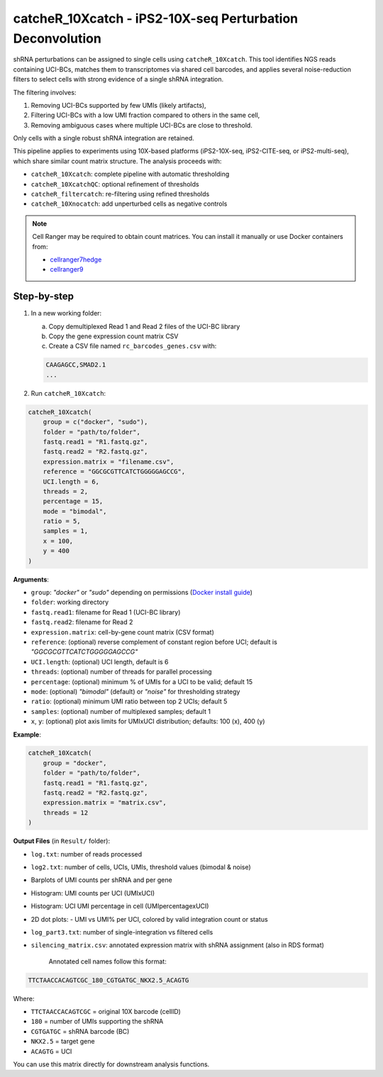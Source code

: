 catcheR_10Xcatch - iPS2-10X-seq Perturbation Deconvolution
=======================================
.. _catcherbarcodes:

shRNA perturbations can be assigned to single cells using ``catcheR_10Xcatch``. This tool identifies NGS reads containing UCI-BCs, matches them to transcriptomes via shared cell barcodes, and applies several noise-reduction filters to select cells with strong evidence of a single shRNA integration.

The filtering involves:

1. Removing UCI-BCs supported by few UMIs (likely artifacts),
2. Filtering UCI-BCs with a low UMI fraction compared to others in the same cell,
3. Removing ambiguous cases where multiple UCI-BCs are close to threshold.

Only cells with a single robust shRNA integration are retained.

This pipeline applies to experiments using 10X-based platforms (iPS2-10X-seq, iPS2-CITE-seq, or iPS2-multi-seq), which share similar count matrix structure. The analysis proceeds with:

- ``catcheR_10Xcatch``: complete pipeline with automatic thresholding
- ``catcheR_10XcatchQC``: optional refinement of thresholds
- ``catcheR_filtercatch``: re-filtering using refined thresholds
- ``catcheR_10Xnocatch``: add unperturbed cells as negative controls

.. note::

   Cell Ranger may be required to obtain count matrices.  
   You can install it manually or use Docker containers from:
   
   - `cellranger7hedge <https://hub.docker.com/repository/docker/hedgelab/cellranger7hedge>`_
   
   - `cellranger9 <https://hub.docker.com/repository/docker/hedgelab/cellranger_9>`_

Step-by-step
------------

1. In a new working folder:

   a. Copy demultiplexed Read 1 and Read 2 files of the UCI-BC library  

   b. Copy the gene expression count matrix CSV  

   c. Create a CSV file named ``rc_barcodes_genes.csv`` with:

   .. code-block:: text

      CAAGAGCC,SMAD2.1
      ...

2. Run ``catcheR_10Xcatch``:

.. code-block:: R

   catcheR_10Xcatch(
       group = c("docker", "sudo"),
       folder = "path/to/folder",
       fastq.read1 = "R1.fastq.gz",
       fastq.read2 = "R2.fastq.gz",
       expression.matrix = "filename.csv",
       reference = "GGCGCGTTCATCTGGGGGAGCCG",
       UCI.length = 6,
       threads = 2,
       percentage = 15,
       mode = "bimodal",
       ratio = 5,
       samples = 1,
       x = 100,
       y = 400
   )

**Arguments**:

- ``group``: `"docker"` or `"sudo"` depending on permissions (`Docker install guide <https://docs.docker.com/engine/install/linux-postinstall/>`_)
- ``folder``: working directory
- ``fastq.read1``: filename for Read 1 (UCI-BC library)
- ``fastq.read2``: filename for Read 2
- ``expression.matrix``: cell-by-gene count matrix (CSV format)
- ``reference``: (optional) reverse complement of constant region before UCI; default is `"GGCGCGTTCATCTGGGGGAGCCG"`
- ``UCI.length``: (optional) UCI length, default is 6
- ``threads``: (optional) number of threads for parallel processing
- ``percentage``: (optional) minimum % of UMIs for a UCI to be valid; default 15
- ``mode``: (optional) `"bimodal"` (default) or `"noise"` for thresholding strategy
- ``ratio``: (optional) minimum UMI ratio between top 2 UCIs; default 5
- ``samples``: (optional) number of multiplexed samples; default 1
- ``x``, ``y``: (optional) plot axis limits for UMIxUCI distribution; defaults: 100 (x), 400 (y)

**Example**:

.. code-block:: R

   catcheR_10Xcatch(
       group = "docker",
       folder = "path/to/folder",
       fastq.read1 = "R1.fastq.gz",
       fastq.read2 = "R2.fastq.gz",
       expression.matrix = "matrix.csv",
       threads = 12
   )

**Output Files** (in ``Result/`` folder):

- ``log.txt``: number of reads processed
- ``log2.txt``: number of cells, UCIs, UMIs, threshold values (bimodal & noise)
- Barplots of UMI counts per shRNA and per gene  
  
  .. image:: barcode_distribution.pdf
  
  .. image:: gene_distribution.pdf

- Histogram: UMI counts per UCI (UMIxUCI)  
  
  .. image:: UMIxUCI.pdf
  
  .. image:: UMIxUCI_400_400.pdf
  
- Histogram: UCI UMI percentage in cell (UMIpercentagexUCI)  
  
  .. image:: percentage_of_UMIxUCI_dist.pdf
  
- 2D dot plots:
  - UMI vs UMI% per UCI, colored by valid integration count or status  
    
  .. image:: 2D_percentage_of_UMIxUCI_UMI_count_trueorfalse.pdf
  
  .. image:: 2D_percentage_of_UMIxUCI_UMI_count_ValidCells.pdf
    
- ``log_part3.txt``: number of single-integration vs filtered cells
- ``silencing_matrix.csv``: annotated expression matrix with shRNA assignment  
  (also in RDS format)

   Annotated cell names follow this format:

.. code-block:: text

   TTCTAACCACAGTCGC_180_CGTGATGC_NKX2.5_ACAGTG

Where:

- ``TTCTAACCACAGTCGC`` = original 10X barcode (cellID)

- ``180`` = number of UMIs supporting the shRNA

- ``CGTGATGC`` = shRNA barcode (BC)

- ``NKX2.5`` = target gene

- ``ACAGTG`` = UCI

You can use this matrix directly for downstream analysis functions.